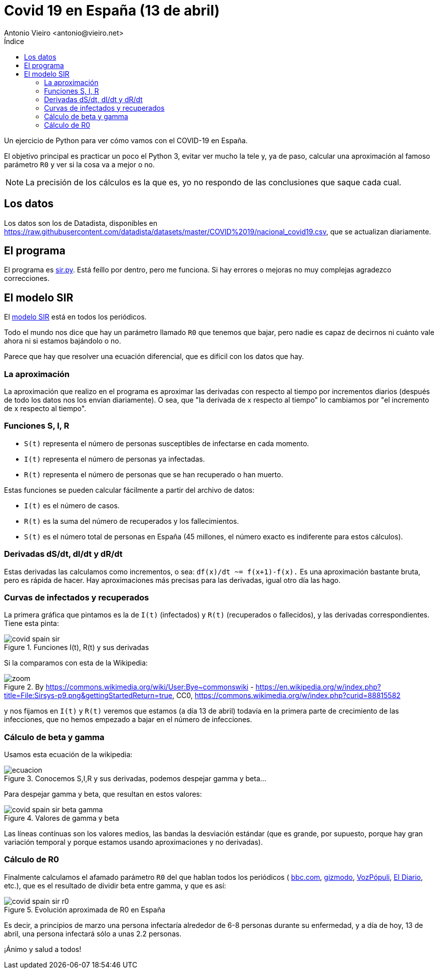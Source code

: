 = Covid 19 en España (13 de abril)
:author: Antonio Vieiro <antonio@vieiro.net>
:date: 2020-04-13
:toc: left
:toc-title: Índice

Un ejercicio de Python para ver cómo vamos con el COVID-19 en España.

El objetivo principal es practicar un poco el Python 3, evitar ver mucho la
tele y, ya de paso, calcular una aproximación al famoso parámetro `R0` y ver si
la cosa va a mejor o no.

NOTE: La precisión de los cálculos es la que es, yo no respondo de las conclusiones que saque cada cual.

== Los datos

Los datos son los de Datadista, disponibles en https://raw.githubusercontent.com/datadista/datasets/master/COVID%2019/nacional_covid19.csv, que se actualizan diariamente.

== El programa

El programa es link:sir.py[sir.py]. Está feíllo por dentro, pero me funciona.
Si hay errores o mejoras no muy complejas agradezco correcciones.

== El modelo SIR

El link:https://en.wikipedia.org/wiki/Compartmental_models_in_epidemiology#Bio-mathematical_deterministic_treatment_of_the_SIR_model[modelo SIR]
está en todos los periódicos. 

Todo el mundo nos dice que hay un parámetro llamado `R0` que tenemos que bajar,
pero nadie es capaz de decirnos ni cuánto vale ahora ni si estamos bajándolo o no. 

Parece que hay que resolver una ecuación diferencial, que es difícil con los datos que hay.

=== La aproximación

La aproximación que realizo en el programa es aproximar las derivadas con
respecto al tiempo por incrementos diarios (después de todo los datos nos los
envían diariamente). O sea, que "la derivada de x respecto al tiempo" lo cambiamos
por "el incremento de x respecto al tiempo".

=== Funciones S, I, R

- `S(t)` representa el número de personas susceptibles de infectarse en cada momento.
- `I(t)` representa el número de personas ya infectadas.
- `R(t)` representa el número de personas que se han recuperado o han muerto.

Estas funciones se pueden calcular fácilmente a partir del archivo de datos:

- `I(t)` es el número de casos.
- `R(t)` es la suma del número de recuperados y los fallecimientos.
- `S(t)` es el número total de personas en España (45 millones, el número exacto es indiferente para estos cálculos).

=== Derivadas dS/dt, dI/dt y dR/dt

Estas derivadas las calculamos como incrementos, o sea: `df(x)/dt ~= f(x+1)-f(x).` Es una aproximación bastante bruta, pero es rápida de hacer. Hay aproximaciones
más precisas para las derivadas, igual otro día las hago.

=== Curvas de infectados y recuperados

La primera gráfica que pintamos es la de `I(t)` (infectados) y `R(t)` (recuperados o fallecidos), y las derivadas
correspondientes. Tiene esta pinta:

image::covid-spain-sir.png[title='Funciones I(t), R(t) y sus derivadas']

Si la comparamos con esta de la Wikipedia:

image::zoom.png[title='By https://commons.wikimedia.org/wiki/User:Bye~commonswiki - https://en.wikipedia.org/w/index.php?title=File:Sirsys-p9.png&gettingStartedReturn=true, CC0, https://commons.wikimedia.org/w/index.php?curid=88815582']

y nos fijamos en `I(t)` y `R(t)` veremos que estamos (a día 13 de abril)
todavía en la primera parte de crecimiento de las infecciones, que no hemos
empezado a bajar en el número de infecciones.

=== Cálculo de beta y gamma

Usamos esta ecuación de la wikipedia:

image::ecuacion.png[title="Conocemos S,I,R y sus derivadas, podemos despejar gamma y beta..."]

Para despejar gamma y beta, que resultan en estos valores:

image::covid-spain-sir-beta-gamma.png[title="Valores de gamma y beta"]

Las líneas contínuas son los valores medios, las bandas la desviación estándar (que es grande, por supuesto, porque hay gran variación temporal y
porque estamos usando aproximaciones y no derivadas).

=== Cálculo de R0

Finalmente calculamos el afamado parámetro `R0` del que hablan todos los periódicos (
link:https://www.bbc.com/mundo/noticias-51469198[bbc.com],
link:https://es.gizmodo.com/que-es-el-numero-r0-de-un-virus-y-por-que-es-tan-import-1841299256[gizmodo],
link:https://www.vozpopuli.com/altavoz/next/Coronavirus-Wuhan-significa-numero-Ro_0_1323168955.html[VozPópuli],
link:https://www.eldiario.es/sociedad/multiplicacion-Espana-acerca-expansion-epidemia_0_1012799050.html[El Diario], etc.),
que es el resultado de dividir beta entre gamma, y que es así:

image::covid-spain-sir-r0.png[title="Evolución aproximada de R0 en España"]

Es decir, a principios de marzo una persona infectaría alrededor de 6-8 personas durante su enfermedad, y a día de hoy,
13 de abril, una persona infectará sólo a unas 2.2 personas.

¡Ánimo y salud a todos!






